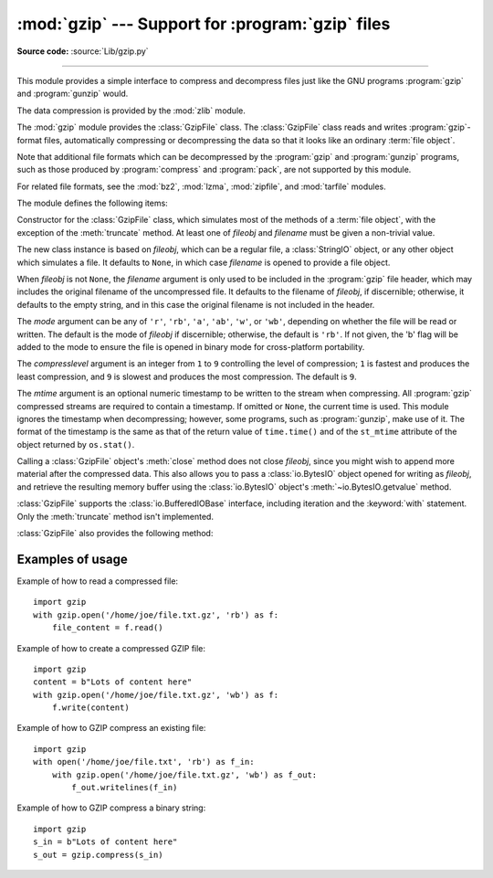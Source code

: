 :mod:`gzip` --- Support for :program:`gzip` files
=================================================

.. module:: gzip
   :synopsis: Interfaces for gzip compression and decompression using file objects.

**Source code:** :source:`Lib/gzip.py`

--------------

This module provides a simple interface to compress and decompress files just
like the GNU programs :program:`gzip` and :program:`gunzip` would.

The data compression is provided by the :mod:`zlib` module.

The :mod:`gzip` module provides the :class:`GzipFile` class. The :class:`GzipFile`
class reads and writes :program:`gzip`\ -format files, automatically compressing
or decompressing the data so that it looks like an ordinary :term:`file object`.

Note that additional file formats which can be decompressed by the
:program:`gzip` and :program:`gunzip` programs, such  as those produced by
:program:`compress` and :program:`pack`, are not supported by this module.

For related file formats, see the :mod:`bz2`, :mod:`lzma`, :mod:`zipfile`, and
:mod:`tarfile` modules.

The module defines the following items:


.. class:: GzipFile(filename=None, mode=None, compresslevel=9, fileobj=None, mtime=None)

   Constructor for the :class:`GzipFile` class, which simulates most of the
   methods of a :term:`file object`, with the exception of the :meth:`truncate`
   method.  At least one of *fileobj* and *filename* must be given a non-trivial
   value.

   The new class instance is based on *fileobj*, which can be a regular file, a
   :class:`StringIO` object, or any other object which simulates a file.  It
   defaults to ``None``, in which case *filename* is opened to provide a file
   object.

   When *fileobj* is not ``None``, the *filename* argument is only used to be
   included in the :program:`gzip` file header, which may includes the original
   filename of the uncompressed file.  It defaults to the filename of *fileobj*, if
   discernible; otherwise, it defaults to the empty string, and in this case the
   original filename is not included in the header.

   The *mode* argument can be any of ``'r'``, ``'rb'``, ``'a'``, ``'ab'``, ``'w'``,
   or ``'wb'``, depending on whether the file will be read or written.  The default
   is the mode of *fileobj* if discernible; otherwise, the default is ``'rb'``. If
   not given, the 'b' flag will be added to the mode to ensure the file is opened
   in binary mode for cross-platform portability.

   The *compresslevel* argument is an integer from ``1`` to ``9`` controlling the
   level of compression; ``1`` is fastest and produces the least compression, and
   ``9`` is slowest and produces the most compression.  The default is ``9``.

   The *mtime* argument is an optional numeric timestamp to be written to
   the stream when compressing.  All :program:`gzip` compressed streams are
   required to contain a timestamp.  If omitted or ``None``, the current
   time is used.  This module ignores the timestamp when decompressing;
   however, some programs, such as :program:`gunzip`\ , make use of it.
   The format of the timestamp is the same as that of the return value of
   ``time.time()`` and of the ``st_mtime`` attribute of the object returned
   by ``os.stat()``.

   Calling a :class:`GzipFile` object's :meth:`close` method does not close
   *fileobj*, since you might wish to append more material after the compressed
   data.  This also allows you to pass a :class:`io.BytesIO` object opened for
   writing as *fileobj*, and retrieve the resulting memory buffer using the
   :class:`io.BytesIO` object's :meth:`~io.BytesIO.getvalue` method.

   :class:`GzipFile` supports the :class:`io.BufferedIOBase` interface,
   including iteration and the :keyword:`with` statement.  Only the
   :meth:`truncate` method isn't implemented.

   :class:`GzipFile` also provides the following method:

   .. method:: peek([n])

      Read *n* uncompressed bytes without advancing the file position.
      At most one single read on the compressed stream is done to satisfy
      the call.  The number of bytes returned may be more or less than
      requested.

      .. versionadded:: 3.2

   .. versionchanged:: 3.1
      Support for the :keyword:`with` statement was added.

   .. versionchanged:: 3.2
      Support for zero-padded files was added.

   .. versionchanged:: 3.2
      Support for unseekable files was added.

   .. versionchanged:: 3.3
      The :meth:`io.BufferedIOBase.read1` method is now implemented.


.. function:: open(filename, mode='rb', compresslevel=9)

   This is a shorthand for ``GzipFile(filename,`` ``mode,`` ``compresslevel)``.
   The *filename* argument is required; *mode* defaults to ``'rb'`` and
   *compresslevel* defaults to ``9``.

.. function:: compress(data, compresslevel=9)

   Compress the *data*, returning a :class:`bytes` object containing
   the compressed data.  *compresslevel* has the same meaning as in
   the :class:`GzipFile` constructor above.

   .. versionadded:: 3.2

.. function:: decompress(data)

   Decompress the *data*, returning a :class:`bytes` object containing the
   uncompressed data.

   .. versionadded:: 3.2


.. _gzip-usage-examples:

Examples of usage
-----------------

Example of how to read a compressed file::

   import gzip
   with gzip.open('/home/joe/file.txt.gz', 'rb') as f:
       file_content = f.read()

Example of how to create a compressed GZIP file::

   import gzip
   content = b"Lots of content here"
   with gzip.open('/home/joe/file.txt.gz', 'wb') as f:
       f.write(content)

Example of how to GZIP compress an existing file::

   import gzip
   with open('/home/joe/file.txt', 'rb') as f_in:
       with gzip.open('/home/joe/file.txt.gz', 'wb') as f_out:
           f_out.writelines(f_in)

Example of how to GZIP compress a binary string::

   import gzip
   s_in = b"Lots of content here"
   s_out = gzip.compress(s_in)

.. seealso::

   Module :mod:`zlib`
      The basic data compression module needed to support the :program:`gzip` file
      format.

